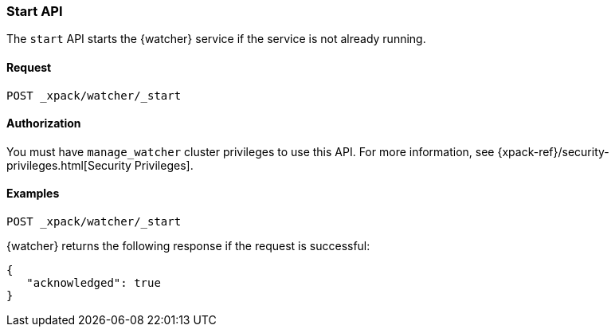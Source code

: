 [role="xpack"]
[[watcher-api-start]]
=== Start API

The `start` API starts the {watcher} service if the service is not already
running.

[float]
==== Request

`POST _xpack/watcher/_start`

==== Authorization

You must have `manage_watcher` cluster privileges to use this API. For more
information, see {xpack-ref}/security-privileges.html[Security Privileges].

[float]
==== Examples

[source,js]
--------------------------------------------------
POST _xpack/watcher/_start
--------------------------------------------------
// CONSOLE

{watcher} returns the following response if the request is successful:

[source,js]
--------------------------------------------------
{
   "acknowledged": true
}
--------------------------------------------------
// TESTRESPONSE

